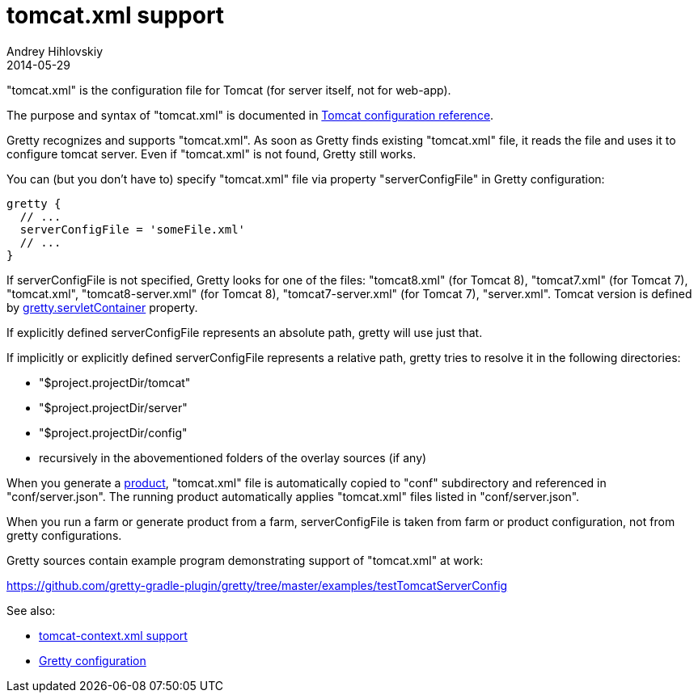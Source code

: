 = tomcat.xml support
Andrey Hihlovskiy
2014-05-29
:sectanchors:
:jbake-type: page
:jbake-status: published

"tomcat.xml" is the configuration file for Tomcat (for server itself, not for web-app).

The purpose and syntax of "tomcat.xml" is documented in http://tomcat.apache.org/tomcat-8.0-doc/config/index.html[Tomcat configuration reference].

Gretty recognizes and supports "tomcat.xml". As soon as Gretty finds existing "tomcat.xml" file, it reads the file and uses it to configure tomcat server. Even if "tomcat.xml" is not found, Gretty still works.

You can (but you don't have to) specify "tomcat.xml" file via property "serverConfigFile" in Gretty configuration:

[source,groovy]
----
gretty {
  // ...
  serverConfigFile = 'someFile.xml'
  // ...
}
----

If serverConfigFile is not specified, Gretty looks for one of the files: "tomcat8.xml" (for Tomcat 8), "tomcat7.xml" (for Tomcat 7), "tomcat.xml", "tomcat8-server.xml" (for Tomcat 8), "tomcat7-server.xml" (for Tomcat 7), "server.xml". Tomcat version is defined by link:Gretty-configuration.html#_servletcontainer[gretty.servletContainer] property.

If explicitly defined serverConfigFile represents an absolute path, gretty will use just that.

If implicitly or explicitly defined serverConfigFile represents a relative path, gretty tries to resolve it in the following directories:

* "$project.projectDir/tomcat"
* "$project.projectDir/server"
* "$project.projectDir/config"
* recursively in the abovementioned folders of the overlay sources (if any)

When you generate a link:Product-generation.html[product], "tomcat.xml" file is automatically copied to "conf" subdirectory and referenced in "conf/server.json". The running product automatically applies "tomcat.xml" files listed in "conf/server.json".

When you run a farm or generate product from a farm, serverConfigFile is taken from farm or product configuration, not from gretty configurations. 

Gretty sources contain example program demonstrating support of "tomcat.xml" at work:

https://github.com/gretty-gradle-plugin/gretty/tree/master/examples/testTomcatServerConfig

See also:

- link:tomcat-context.xml-support.html[tomcat-context.xml support]
- link:Gretty-configuration.html[Gretty configuration]


